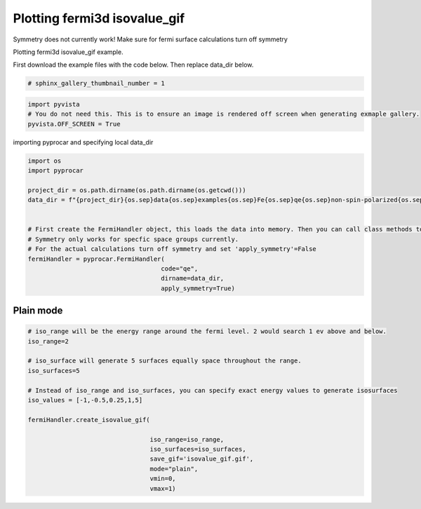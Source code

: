 
.. DO NOT EDIT.
.. THIS FILE WAS AUTOMATICALLY GENERATED BY SPHINX-GALLERY.
.. TO MAKE CHANGES, EDIT THE SOURCE PYTHON FILE:
.. "examples\04-fermi3d\plotting_fermi3d_isovalue_gif.py"
.. LINE NUMBERS ARE GIVEN BELOW.

.. only:: html

    .. note::
        :class: sphx-glr-download-link-note

        Click :ref:`here <sphx_glr_download_examples_04-fermi3d_plotting_fermi3d_isovalue_gif.py>`
        to download the full example code

.. rst-class:: sphx-glr-example-title

.. _sphx_glr_examples_04-fermi3d_plotting_fermi3d_isovalue_gif.py:


.. _ref_plotting_fermi3d_isovalue_gif:

Plotting fermi3d isovalue_gif
~~~~~~~~~~~~~~~~~~~~~~~~~~~~~~~~~~~~~~~~~~~~~~~~~~~~~~~~~~~~

Symmetry does not currently work! Make sure for fermi surface calculations turn off symmetry

Plotting fermi3d isovalue_gif example.

First download the example files with the code below. Then replace data_dir below.

.. code-block::
   :caption: Downloading example

    data_dir = pyprocar.download_example(save_dir='', 
                                material='Fe',
                                code='qe', 
                                spin_calc_type='non-spin-polarized',
                                calc_type='fermi')

.. GENERATED FROM PYTHON SOURCE LINES 23-25

.. code-block:: default

    # sphinx_gallery_thumbnail_number = 1








.. GENERATED FROM PYTHON SOURCE LINES 26-31

.. code-block:: default


    import pyvista
    # You do not need this. This is to ensure an image is rendered off screen when generating exmaple gallery.
    pyvista.OFF_SCREEN = True








.. GENERATED FROM PYTHON SOURCE LINES 32-33

importing pyprocar and specifying local data_dir

.. GENERATED FROM PYTHON SOURCE LINES 33-49

.. code-block:: default


    import os
    import pyprocar

    project_dir = os.path.dirname(os.path.dirname(os.getcwd()))
    data_dir = f"{project_dir}{os.sep}data{os.sep}examples{os.sep}Fe{os.sep}qe{os.sep}non-spin-polarized{os.sep}fermi"


    # First create the FermiHandler object, this loads the data into memory. Then you can call class methods to plot
    # Symmetry only works for specfic space groups currently. 
    # For the actual calculations turn off symmetry and set 'apply_symmetry'=False
    fermiHandler = pyprocar.FermiHandler(
                                        code="qe",
                                        dirname=data_dir,
                                        apply_symmetry=True)








.. GENERATED FROM PYTHON SOURCE LINES 50-54

Plain mode
+++++++++++++++++++++++++++++++++++++++



.. GENERATED FROM PYTHON SOURCE LINES 54-76

.. code-block:: default



    # iso_range will be the energy range around the fermi level. 2 would search 1 ev above and below.
    iso_range=2

    # iso_surface will generate 5 surfaces equally space throughout the range.
    iso_surfaces=5

    # Instead of iso_range and iso_surfaces, you can specify exact energy values to generate isosurfaces
    iso_values = [-1,-0.5,0.25,1,5]

    fermiHandler.create_isovalue_gif(

                                     iso_range=iso_range, 
                                     iso_surfaces=iso_surfaces,
                                     save_gif='isovalue_gif.gif',
                                     mode="plain",
                                     vmin=0,
                                     vmax=1)






.. image-sg:: /examples/04-fermi3d/images/sphx_glr_plotting_fermi3d_isovalue_gif_001.png
   :alt: plotting fermi3d isovalue gif
   :srcset: /examples/04-fermi3d/images/sphx_glr_plotting_fermi3d_isovalue_gif_001.png
   :class: sphx-glr-single-img


.. rst-class:: sphx-glr-script-out

 .. code-block:: none

    Fermi Energy : 18.239837592692684
    Bands near the fermi energy : [6, 7, 8, 9]
    No isosurface for this band
    No isosurface for this band





.. rst-class:: sphx-glr-timing

   **Total running time of the script:** ( 0 minutes  22.859 seconds)


.. _sphx_glr_download_examples_04-fermi3d_plotting_fermi3d_isovalue_gif.py:

.. only:: html

  .. container:: sphx-glr-footer sphx-glr-footer-example


    .. container:: sphx-glr-download sphx-glr-download-python

      :download:`Download Python source code: plotting_fermi3d_isovalue_gif.py <plotting_fermi3d_isovalue_gif.py>`

    .. container:: sphx-glr-download sphx-glr-download-jupyter

      :download:`Download Jupyter notebook: plotting_fermi3d_isovalue_gif.ipynb <plotting_fermi3d_isovalue_gif.ipynb>`


.. only:: html

 .. rst-class:: sphx-glr-signature

    `Gallery generated by Sphinx-Gallery <https://sphinx-gallery.github.io>`_
